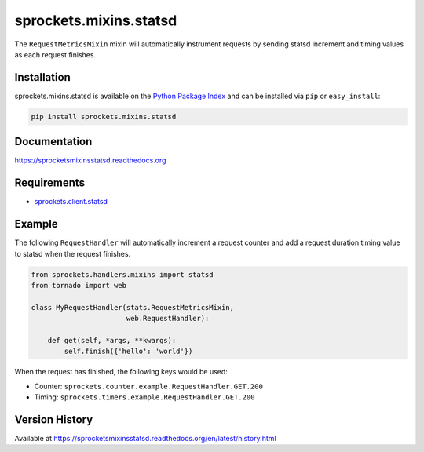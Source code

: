sprockets.mixins.statsd
=======================
The ``RequestMetricsMixin`` mixin will automatically instrument requests by
sending statsd increment and timing values as each request finishes.

|Version| |Downloads| |Status| |Coverage| |License|

Installation
------------
sprockets.mixins.statsd is available on the
`Python Package Index <https://pypi.python.org/pypi/sprockets.mixins.statsd>`_
and can be installed via ``pip`` or ``easy_install``:

.. code:: bash

  pip install sprockets.mixins.statsd

Documentation
-------------
https://sprocketsmixinsstatsd.readthedocs.org

Requirements
------------
-  `sprockets.client.statsd <https://github.com/sprockets/sprockets.client.statsd>`_

Example
-------
The following ``RequestHandler`` will automatically increment a request counter
and add a request duration timing value to statsd when the request finishes.

.. code:: python

    from sprockets.handlers.mixins import statsd
    from tornado import web

    class MyRequestHandler(stats.RequestMetricsMixin,
                           web.RequestHandler):

        def get(self, *args, **kwargs):
            self.finish({'hello': 'world'})

When the request has finished, the following keys would be used:

- Counter: ``sprockets.counter.example.RequestHandler.GET.200``
- Timing: ``sprockets.timers.example.RequestHandler.GET.200``

Version History
---------------
Available at https://sprocketsmixinsstatsd.readthedocs.org/en/latest/history.html

.. |Version| image:: https://badge.fury.io/py/sprockets.mixins.statsd.svg?
   :target: http://badge.fury.io/py/sprockets.mixins.statsd

.. |Status| image:: https://travis-ci.org/sprockets/sprockets.mixins.statsd.svg?branch=master
   :target: https://travis-ci.org/sprockets/sprockets.mixins.statsd

.. |Coverage| image:: https://img.shields.io/coveralls/sprockets/sprockets.mixins.statsd.svg?
   :target: https://coveralls.io/r/sprockets/sprockets.mixins.statsd

.. |Downloads| image:: https://pypip.in/d/sprockets.mixins.statsd/badge.svg?
   :target: https://pypi.python.org/pypi/sprockets.mixins.statsd

.. |License| image:: https://pypip.in/license/sprockets.mixins.statsd/badge.svg?
   :target: https://sprocketsmixinsstatsd.readthedocs.org